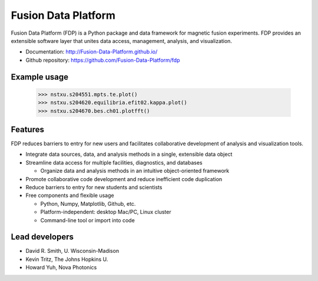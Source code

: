.. Restructured Text (RST) Syntax Primer: http://sphinx-doc.org/rest.html

Fusion Data Platform
==============================

Fusion Data Platform (FDP) is a Python package and data framework for magnetic fusion experiments.  FDP provides an extensible software layer that unites data access, management, analysis, and visualization.

* Documentation: http://Fusion-Data-Platform.github.io/
* Github repository: https://github.com/Fusion-Data-Platform/fdp


Example usage
------------------------------

    >>> nstxu.s204551.mpts.te.plot()
    >>> nstxu.s204620.equilibria.efit02.kappa.plot()
    >>> nstxu.s204670.bes.ch01.plotfft()


Features
------------------------------

FDP reduces barriers to entry for new users and facilitates collaborative development of analysis and visualization tools.

* Integrate data sources, data, and analysis methods in a single, extensible data object
* Streamline data access for multiple facilities, diagnostics, and databases



  * Organize data and analysis methods in an intuitive object-oriented framework

* Promote collaborative code development and reduce inefficient code duplication

* Reduce barriers to entry for new students and scientists

* Free components and flexible usage

  * Python, Numpy, Matplotlib, Github, etc.
  * Platform-independent: desktop Mac/PC, Linux cluster
  * Command-line tool or import into code


Lead developers
------------------------------

* David R. Smith, U. Wisconsin-Madison
* Kevin Tritz, The Johns Hopkins U.
* Howard Yuh, Nova Photonics
